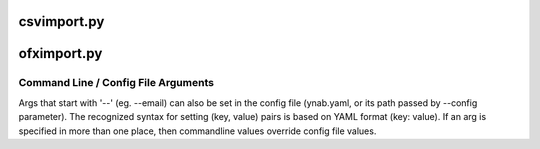 csvimport.py------------.. code-block::     usage: generate_doc.py [-h] [--email Email] [--password Password]                           [--budget_name BudgetName] [--import-duplicates]                           CSVpath schemaName [AccountName]        Manually import a CSV into a nYNAB budget        positional arguments:      CSVpath               The CSV file to import      schemaName            The CSV schema to use (see csv_schemas directory)      AccountName           The nYNAB account name to use        optional arguments:      -h, --help            show this help message and exit      --email Email         The Email User ID for nYNAB      --password Password   The Password for nYNAB      --budgetname BudgetName                            The nYNAB budget to use      -import-duplicates    Forces the import even if a duplicate (same date,                            account, amount, memo, payee) is foundofximport.py------------.. code-block::     usage: generate_doc.py [-h] [--email Email] [--password Password]                           [--budget_name BudgetName]                           OFXPath        Manually import an OFX into a nYNAB budget        positional arguments:      OFXPath               The OFX file to import        optional arguments:      -h, --help            show this help message and exit      --email Email         The Email User ID for nYNAB      --password Password   The Password for nYNAB      --budget_name BudgetName                            The nYNAB budget to useCommand Line / Config File Arguments====================================Args that start with '--' (eg. --email) can also be set in the config file(ynab.yaml, or its path passed by --config parameter).The recognized syntax for setting (key, value) pairs is basedon YAML format (key: value).If an arg is specified in more than oneplace, then commandline values override config file values.